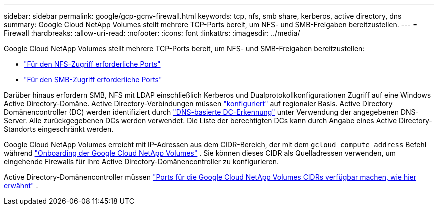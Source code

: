 ---
sidebar: sidebar 
permalink: google/gcp-gcnv-firewall.html 
keywords: tcp, nfs, smb share, kerberos, active directory, dns 
summary: Google Cloud NetApp Volumes stellt mehrere TCP-Ports bereit, um NFS- und SMB-Freigaben bereitzustellen. 
---
= Firewall
:hardbreaks:
:allow-uri-read: 
:nofooter: 
:icons: font
:linkattrs: 
:imagesdir: ../media/


[role="lead"]
Google Cloud NetApp Volumes stellt mehrere TCP-Ports bereit, um NFS- und SMB-Freigaben bereitzustellen:

* https://cloud.google.com/architecture/partners/netapp-cloud-volumes/security-considerations?hl=en_US["Für den NFS-Zugriff erforderliche Ports"^]
* https://cloud.google.com/architecture/partners/netapp-cloud-volumes/security-considerations?hl=en_US["Für den SMB-Zugriff erforderliche Ports"^]


Darüber hinaus erfordern SMB, NFS mit LDAP einschließlich Kerberos und Dualprotokollkonfigurationen Zugriff auf eine Windows Active Directory-Domäne.  Active Directory-Verbindungen müssen https://cloud.google.com/architecture/partners/netapp-cloud-volumes/creating-smb-volumes?hl=en_US["konfiguriert"^] auf regionaler Basis.  Active Directory Domänencontroller (DC) werden identifiziert durch https://docs.microsoft.com/en-us/openspecs/windows_protocols/ms-adts/7fcdce70-5205-44d6-9c3a-260e616a2f04["DNS-basierte DC-Erkennung"^] unter Verwendung der angegebenen DNS-Server.  Alle zurückgegebenen DCs werden verwendet.  Die Liste der berechtigten DCs kann durch Angabe eines Active Directory-Standorts eingeschränkt werden.

Google Cloud NetApp Volumes erreicht mit IP-Adressen aus dem CIDR-Bereich, der mit dem `gcloud compute address` Befehl während https://cloud.google.com/architecture/partners/netapp-cloud-volumes/setting-up-private-services-access?hl=en_US["Onboarding der Google Cloud NetApp Volumes"^] .  Sie können dieses CIDR als Quelladressen verwenden, um eingehende Firewalls für Ihre Active Directory-Domänencontroller zu konfigurieren.

Active Directory-Domänencontroller müssen https://cloud.google.com/architecture/partners/netapp-cloud-volumes/security-considerations?hl=en_US["Ports für die Google Cloud NetApp Volumes CIDRs verfügbar machen, wie hier erwähnt"^] .
